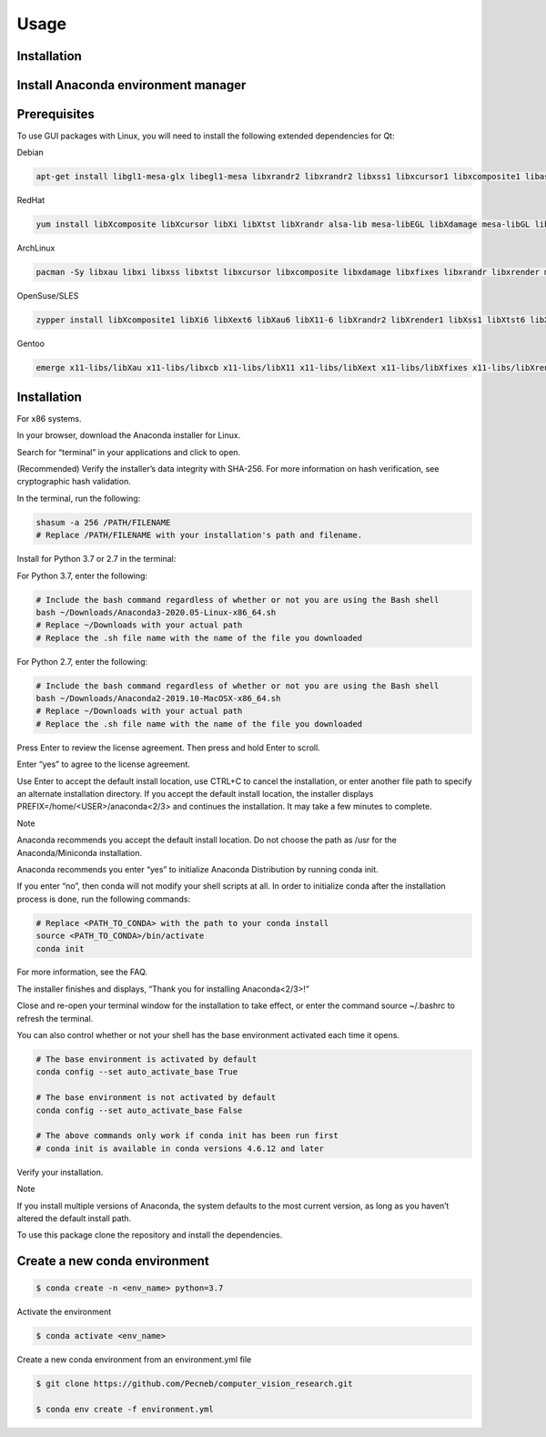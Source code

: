 Usage
=====

Installation
------------

Install Anaconda environment manager
------------------------------------


Prerequisites
-------------

To use GUI packages with Linux, you will need to install the following extended dependencies for Qt:

Debian

.. code-block:: console

    apt-get install libgl1-mesa-glx libegl1-mesa libxrandr2 libxrandr2 libxss1 libxcursor1 libxcomposite1 libasound2 libxi6 libxtst6

RedHat

.. code-block:: console

    yum install libXcomposite libXcursor libXi libXtst libXrandr alsa-lib mesa-libEGL libXdamage mesa-libGL libXScrnSaver

ArchLinux

.. code-block:: console

    pacman -Sy libxau libxi libxss libxtst libxcursor libxcomposite libxdamage libxfixes libxrandr libxrender mesa-libgl  alsa-lib libglvnd

OpenSuse/SLES

.. code-block:: console

    zypper install libXcomposite1 libXi6 libXext6 libXau6 libX11-6 libXrandr2 libXrender1 libXss1 libXtst6 libXdamage1 libXcursor1 libxcb1 libasound2  libX11-xcb1 Mesa-libGL1 Mesa-libEGL1

Gentoo

.. code-block:: console

    emerge x11-libs/libXau x11-libs/libxcb x11-libs/libX11 x11-libs/libXext x11-libs/libXfixes x11-libs/libXrender x11-libs/libXi x11-libs/libXcomposite x11-libs/libXrandr x11-libs/libXcursor x11-libs/libXdamage x11-libs/libXScrnSaver x11-libs/libXtst media-libs/alsa-lib media-libs/mesa


Installation
------------

For x86 systems.

In your browser, download the Anaconda installer for Linux.

Search for “terminal” in your applications and click to open.

(Recommended) Verify the installer’s data integrity with SHA-256. For more information on hash verification, see cryptographic hash validation.

In the terminal, run the following:

.. code-block:: console

    shasum -a 256 /PATH/FILENAME
    # Replace /PATH/FILENAME with your installation's path and filename.

Install for Python 3.7 or 2.7 in the terminal:

For Python 3.7, enter the following:

.. code-block:: console

    # Include the bash command regardless of whether or not you are using the Bash shell
    bash ~/Downloads/Anaconda3-2020.05-Linux-x86_64.sh
    # Replace ~/Downloads with your actual path
    # Replace the .sh file name with the name of the file you downloaded

For Python 2.7, enter the following:

.. code-block:: console

    # Include the bash command regardless of whether or not you are using the Bash shell
    bash ~/Downloads/Anaconda2-2019.10-MacOSX-x86_64.sh
    # Replace ~/Downloads with your actual path
    # Replace the .sh file name with the name of the file you downloaded

Press Enter to review the license agreement. Then press and hold Enter to scroll.

Enter “yes” to agree to the license agreement.

Use Enter to accept the default install location, use CTRL+C to cancel the installation, or enter another file path to specify an alternate installation directory. If you accept the default install location, the installer displays PREFIX=/home/<USER>/anaconda<2/3> and continues the installation. It may take a few minutes to complete.

Note

Anaconda recommends you accept the default install location. Do not choose the path as /usr for the Anaconda/Miniconda installation.

Anaconda recommends you enter “yes” to initialize Anaconda Distribution by running conda init.

If you enter “no”, then conda will not modify your shell scripts at all. In order to initialize conda after the installation process is done, run the following commands:

.. code-block:: console

    # Replace <PATH_TO_CONDA> with the path to your conda install
    source <PATH_TO_CONDA>/bin/activate
    conda init

For more information, see the FAQ.

The installer finishes and displays, “Thank you for installing Anaconda<2/3>!”

Close and re-open your terminal window for the installation to take effect, or enter the command source ~/.bashrc to refresh the terminal.

You can also control whether or not your shell has the base environment activated each time it opens.

.. code-block:: console

    # The base environment is activated by default
    conda config --set auto_activate_base True

    # The base environment is not activated by default
    conda config --set auto_activate_base False

    # The above commands only work if conda init has been run first
    # conda init is available in conda versions 4.6.12 and later

Verify your installation.

Note

If you install multiple versions of Anaconda, the system defaults to the most current version, as long as you haven’t altered the default install path.

To use this package clone the repository and install the dependencies.

Create a new conda environment
------------------------------

.. code-block:: console

 $ conda create -n <env_name> python=3.7

Activate the environment

.. code-block:: console

 $ conda activate <env_name>

Create a new conda environment from an environment.yml file

.. code-block:: console

 $ git clone https://github.com/Pecneb/computer_vision_research.git

 $ conda env create -f environment.yml